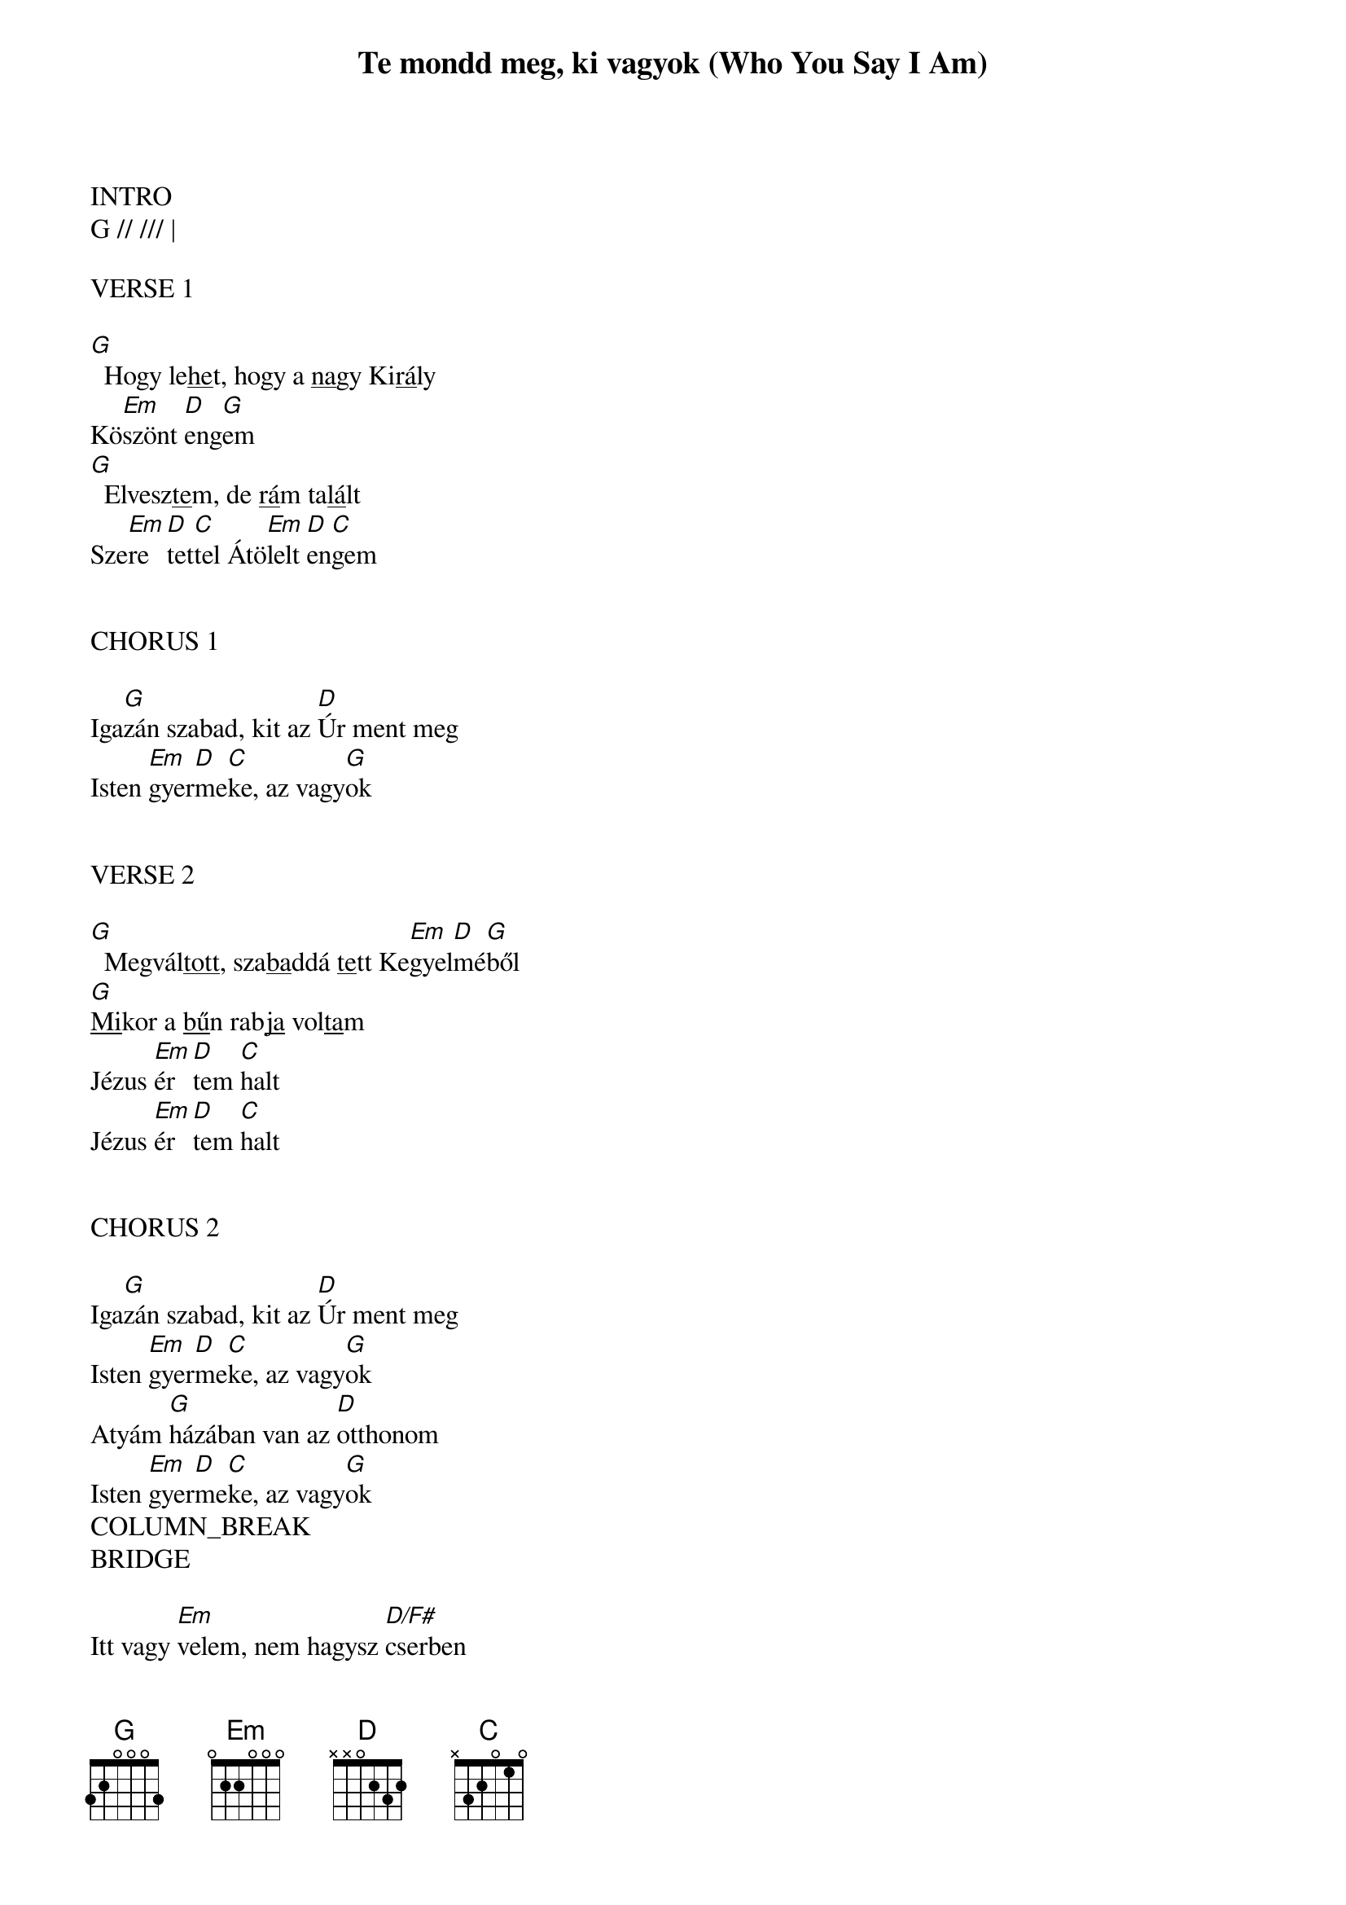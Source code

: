 {title: Te mondd meg, ki vagyok (Who You Say I Am)}
{meta: CCLI 7102401}
{key: G}
{tempo: 86}
{time: 4/4}
{duration: 240}


INTRO
G // /// |

VERSE 1

[G]  Hogy le<u>he</u>t, hogy a <u>na</u>gy Ki<u>rá</u>ly
Kö[Em]szönt [D]eng[G]em
[G]  Elvesz<u>te</u>m, de <u>rá</u>m ta<u>lá</u>lt
Sze[Em]re[D]tet[C]tel Átö[Em]lelt [D]en[C]gem


CHORUS 1

Iga[G]zán szabad, kit az [D]Úr ment meg
Isten [Em]gyer[D]me[C]ke, az vagy[G]ok


VERSE 2

[G]  Megvál<u>tott</u>, sza<u>ba</u>ddá <u>te</u>tt Ke[Em]gyel[D]mé[G]ből
[G]<u>Mi</u>kor a <u>bű</u>n rab<u>ja</u> vol<u>ta</u>m
Jézus [Em]ér[D]tem [C]halt
Jézus [Em]ér[D]tem [C]halt


CHORUS 2

Iga[G]zán szabad, kit az [D]Úr ment meg
Isten [Em]gyer[D]me[C]ke, az vagy[G]ok
Atyám [G]házában van az [D]otthonom
Isten [Em]gyer[D]me[C]ke, az vagy[G]ok
COLUMN_BREAK
BRIDGE

Itt vagy [Em]velem, nem hagysz [D/F#]cserben
[G]Te mondd meg, ki vagy[C]ok
Értem [Em]harcolsz, nem el[D/F#]lenem
[G]Te mondd meg, ki vagy[C]ok


CHORUS 2

Iga[G]zán szabad, kit az [D]Úr ment meg
Isten [Em]gyer[D]me[C]ke, az vagy[G]ok
Atyám [G]házában van az [D]otthonom
Isten [Em]gyer[D]me[C]ke, az vagy[G]ok


INTERLUDE
Em // /// | D/F# // /// | G // /// | C // /// :||


BRIDGE

CHORUS 2

